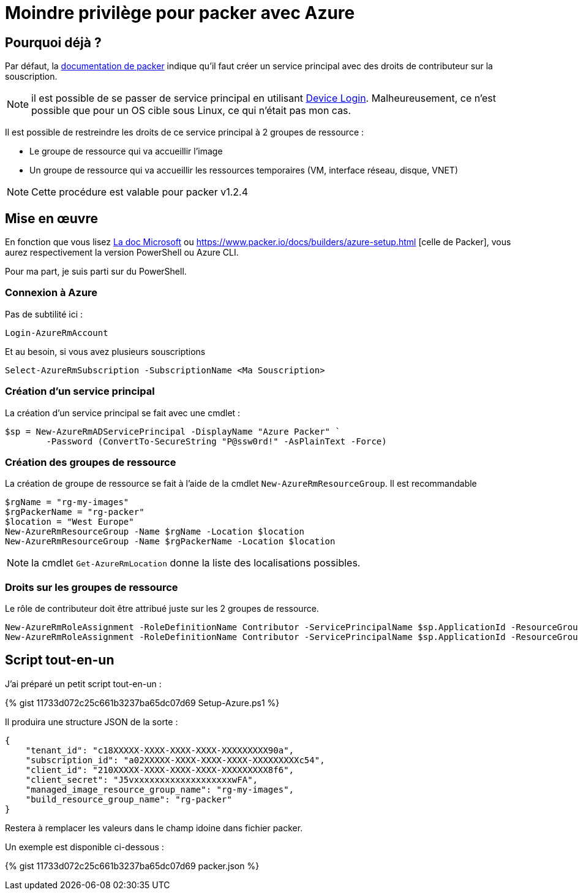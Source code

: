 = Moindre privilège pour packer avec Azure
:page-navtitle: Moindre privilège pour packer avec Azure
:page-excerpt: Contrairement à ce qui est documenté, il est possible de ne pas donner les droits de contributeurs sur la souscription Azure.
:page-tags: [packer,azure]
:experimental:
:page-liquid:
:icons: font

== Pourquoi déjà ?

Par défaut, la https://www.packer.io/docs/builders/azure-setup.html#grant-permissions-to-your-application[documentation de packer] indique qu'il faut créer un service principal avec des droits de contributeur sur la souscription.

[NOTE]
il est possible de se passer de service principal en utilisant https://www.packer.io/docs/builders/azure-setup.html#device-login[Device Login]. 
Malheureusement, ce n'est possible que pour un OS cible sous Linux, ce qui n'était pas mon cas.

Il est possible de restreindre les droits de ce service principal à 2 groupes de ressource :

* Le groupe de ressource qui va accueillir l'image
* Un groupe de ressource qui va accueillir les ressources temporaires (VM, interface réseau, disque, VNET)

NOTE: Cette procédure est valable pour packer v1.2.4

== Mise en œuvre

En fonction que vous lisez https://docs.microsoft.com/en-us/azure/virtual-machines/windows/build-image-with-packer[La doc Microsoft] 
ou https://www.packer.io/docs/builders/azure-setup.html [celle de Packer], vous aurez respectivement la version PowerShell ou Azure CLI.

Pour ma part, je suis parti sur du PowerShell.

=== Connexion à Azure 

Pas de subtilité ici :
```powershell
Login-AzureRmAccount
```
Et au besoin, si vous avez plusieurs souscriptions
```powershell
Select-AzureRmSubscription -SubscriptionName <Ma Souscription>
```
=== Création d'un service principal

La création d'un service principal se fait avec une cmdlet :
```powershell
$sp = New-AzureRmADServicePrincipal -DisplayName "Azure Packer" `
        -Password (ConvertTo-SecureString "P@ssw0rd!" -AsPlainText -Force)
```

=== Création des groupes de ressource

La création de groupe de ressource se fait à l'aide de la cmdlet `New-AzureRmResourceGroup`.
Il est recommandable

```powershell
$rgName = "rg-my-images"
$rgPackerName = "rg-packer"
$location = "West Europe"
New-AzureRmResourceGroup -Name $rgName -Location $location
New-AzureRmResourceGroup -Name $rgPackerName -Location $location
```

NOTE: la cmdlet `Get-AzureRmLocation` donne la liste des localisations possibles.

=== Droits sur les groupes de ressource

Le rôle de contributeur doit être attribué juste sur les 2 groupes de ressource.
```powershell
New-AzureRmRoleAssignment -RoleDefinitionName Contributor -ServicePrincipalName $sp.ApplicationId -ResourceGroupName $rgName
New-AzureRmRoleAssignment -RoleDefinitionName Contributor -ServicePrincipalName $sp.ApplicationId -ResourceGroupName $rgPackerName
```

== Script tout-en-un

J'ai préparé un petit script tout-en-un :

pass:[{% gist 11733d072c25c661b3237ba65dc07d69 Setup-Azure.ps1 %}]

Il produira une structure JSON de la sorte :
```json
{
    "tenant_id": "c18XXXXX-XXXX-XXXX-XXXX-XXXXXXXXX90a",
    "subscription_id": "a02XXXXX-XXXX-XXXX-XXXX-XXXXXXXXXc54",
    "client_id": "210XXXXX-XXXX-XXXX-XXXX-XXXXXXXXX8f6",
    "client_secret": "J5vxxxxxxxxxxxxxxxxxxxwFA",
    "managed_image_resource_group_name": "rg-my-images",
    "build_resource_group_name": "rg-packer"
}
```

Restera à remplacer les valeurs dans le champ idoine dans fichier packer.

Un exemple est disponible ci-dessous :

pass:[{% gist 11733d072c25c661b3237ba65dc07d69 packer.json %}]